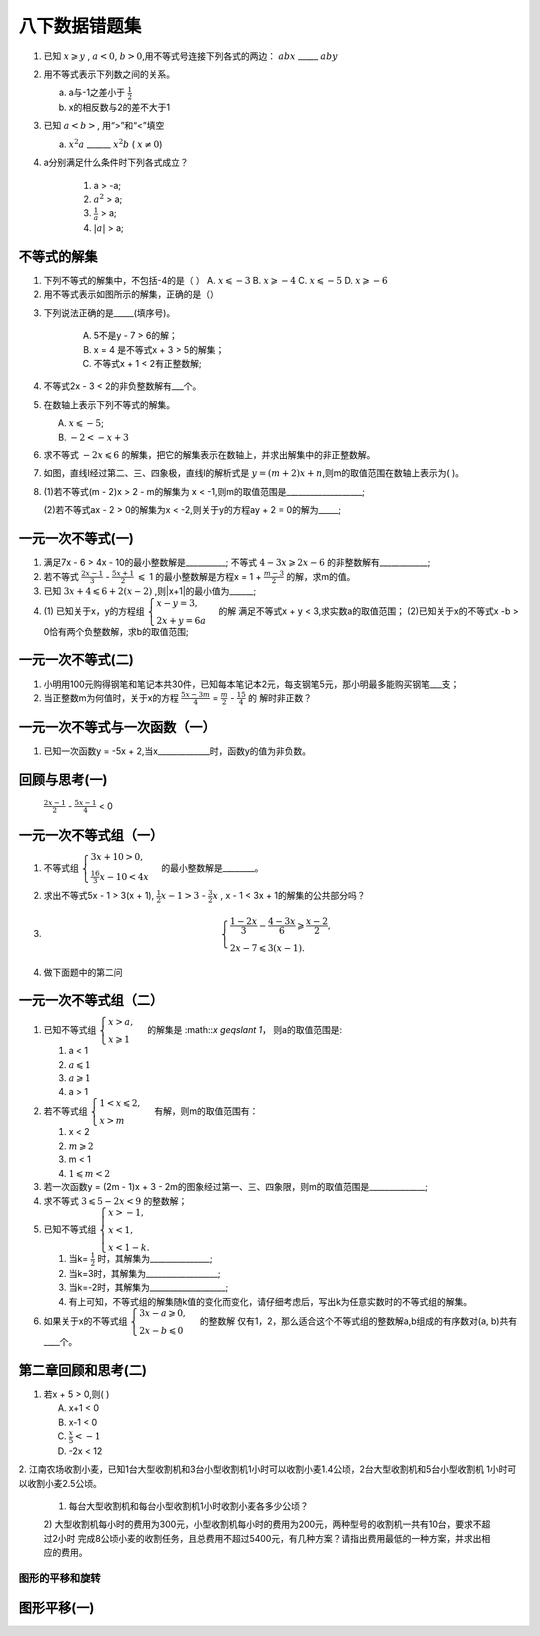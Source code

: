 八下数据错题集
===================

1. 已知 :math:`x \geqslant y` , :math:`a < 0`, :math:`b > 0`,用不等式号连接下列各式的两边：
   :math:`abx` _____ :math:`aby`
2. 用不等式表示下列数之间的关系。

   a. a与-1之差小于 :math:`\frac{1}{2}`

   b. x的相反数与2的差不大于1

3. 已知 :math:`a < b>`, 用“>”和“<”填空

   a.  :math:`x^2a` ______  :math:`x^2b` ( :math:`{x}\neq{0}`)
4. a分别满足什么条件时下列各式成立？

    1) a > -a;
    2) :math:`a^2` > a;
    3) :math:`\frac{1}{a}` > a;
    4) :math:`|a|` > a;


不等式的解集
~~~~~~~~~~~~~~~~~~~~~
1. 下列不等式的解集中，不包括-4的是（    ）
   A.  :math:`x \leqslant -3` 
   B.  :math:`x \geqslant -4`
   C.  :math:`x \leqslant -5`
   D.  :math:`x \geqslant -6`

2. 用不等式表示如图所示的解集，正确的是（）

.. image:: _static/2.3.2.png
   :alt: 2-3-2
   :width: 400
   :align: center

3. 下列说法正确的是_____(填序号)。
   
    A. 5不是y - 7 > 6的解；
    B. x = 4 是不等式x + 3 > 5的解集；
    C. 不等式x + 1 < 2有正整数解;

4. 不等式2x - 3 < 2的非负整数解有___个。
5. 在数轴上表示下列不等式的解集。

   A.  :math:`x \leqslant -5`;
   B.  :math:`-2 < -x + 3`

6. 求不等式  :math:`-2x \leqslant 6` 的解集，把它的解集表示在数轴上，并求出解集中的非正整数解。
7. 如图，直线l经过第二、三、四象极，直线l的解析式是 :math:`y = (m + 2)x + n`,则m的取值范围在数轴上表示为(  )。

.. image:: _static/2.3.14.png
   :alt: 2-3-14
   :width: 400
   :align: center

8. (1)若不等式(m - 2)x > 2 - m的解集为 x < -1,则m的取值范围是___________________;

   (2)若不等式ax - 2 > 0的解集为x < -2,则关于y的方程ay + 2 = 0的解为_____;

一元一次不等式(一)
~~~~~~~~~~~~~~~~~~~~~~
1. 满足7x - 6 > 4x - 10的最小整数解是__________; 不等式 :math:`4 - 3x \geqslant 2x - 6` 的非整数解有____________;

2. 若不等式 :math:`\frac{2x - 1}{3}` -  :math:`\frac{5x + 1}{2}` :math:`\leqslant` 1
   的最小整数解是方程x = 1 +  :math:`\frac{m -3}{2}` 的解，求m的值。

3. 已知 :math:`3x + 4 \leqslant 6 + 2(x - 2)` ,则|x+1|的最小值为______;
4. (1) 已知关于x，y的方程组 :math:`\begin{cases} x - y = 3, \\  2x + y = 6a \end{cases}` 的解
   满足不等式x + y < 3,求实数a的取值范围；
   (2)已知关于x的不等式x -b > 0恰有两个负整数解，求b的取值范围;  

一元一次不等式(二)
~~~~~~~~~~~~~~~~~~~~~~
1. 小明用100元购得钢笔和笔记本共30件，已知每本笔记本2元，每支钢笔5元，那小明最多能购买钢笔___支；
2. 当正整数m为何值时，关于x的方程 :math:`\frac{5x - 3m}{4}` =  :math:`\frac{m}{2}` -  :math:`\frac{15}{4}` 的
   解时非正数？ 

一元一次不等式与一次函数（一）
~~~~~~~~~~~~~~~~~~~~~~~~~~~~~~~~
1. 已知一次函数y = -5x + 2,当x_____________时，函数y的值为非负数。

回顾与思考(一)
~~~~~~~~~~~~~~~~~~~~~~~
  :math:`\frac{2x - 1}{2}` -  :math:`\frac{5x - 1}{4}` < 0  

一元一次不等式组（一）
~~~~~~~~~~~~~~~~~~~~~~~~~~~~~~~~
1. 不等式组 :math:`\begin{cases} 3x + 10 > 0, \\  \frac{16}{3}x - 10 < 4x \end{cases}` 的最小整数解是________。 
2. 求出不等式5x - 1 > 3(x + 1), :math:`\frac{1}{2}x - 1 > 3` -  :math:`\frac{3}{2}x` , x - 1 < 3x + 1的解集的公共部分吗？ 

3.  
   .. math::
      \begin{cases}
      \frac{1 - 2x}{3} - \frac{4 - 3x}{6} \geqslant \frac{x - 2}{2},
      \\
      2x - 7 \leqslant 3(x - 1).
      \end{cases}

4. 做下面题中的第二问

.. image:: _static/2.6.13.png
   :alt: 2-3-14
   :width: 400
   :align: center

一元一次不等式组（二）
~~~~~~~~~~~~~~~~~~~~~~~~~~~~~~~~
1. 已知不等式组 :math:`\begin{cases}x > a, \\  x \geqslant 1 \end{cases}` 的解集是 :math::`x \geqslant 1`，
   则a的取值范围是:

   1) a < 1         
   2)  :math:`a \leqslant 1`         
   3)  :math:`a \geqslant 1`        
   4)  a > 1
2. 若不等式组 :math:`\begin{cases} 1 < x \leqslant 2, \\ x > m  \end{cases}` 有解，则m的取值范围有： 

   1) x < 2         
   2)  :math:`m \geqslant 2`         
   3) m < 1             
   4)  :math:`1 \leqslant m < 2`
3. 若一次函数y = (2m - 1)x + 3 - 2m的图象经过第一、三、四象限，则m的取值范围是______________;
4. 求不等式 :math:`3 \leqslant5 - 2x < 9` 的整数解；
5. 已知不等式组 :math:`\begin{cases} x > -1, \\ x < 1, \\ x < 1 - k. \end{cases}`  
   
   1) 当k= :math:`\frac{1}{2}` 时，其解集为_______________;
   2) 当k=3时，其解集为__________________;
   3) 当k=-2时，其解集为___________________;
   4) 有上可知，不等式组的解集随k值的变化而变化，请仔细考虑后，写出k为任意实数时的不等式组的解集。

6. 如果关于x的不等式组 :math:`\begin{cases} 3x - a \geqslant 0, \\ 2x - b \leqslant 0  \end{cases}` 的整数解
   仅有1，2，那么适合这个不等式组的整数解a,b组成的有序数对(a, b)共有____个。

第二章回顾和思考(二)
~~~~~~~~~~~~~~~~~~~~~~~~~~
1. 若x + 5 > 0,则(    )

   A. x+1 < 0
   B. x-1 < 0
   C.  :math:`\frac{x}{5} < -1`
   D. -2x < 12

2. 江南农场收割小麦，已知1台大型收割机和3台小型收割机1小时可以收割小麦1.4公顷，2台大型收割机和5台小型收割机
1小时可以收割小麦2.5公顷。

   1) 每台大型收割机和每台小型收割机1小时收割小麦各多少公顷？
   
   2) 大型收割机每小时的费用为300元，小型收割机每小时的费用为200元，两种型号的收割机一共有10台，要求不超过2小时
   完成8公顷小麦的收割任务，且总费用不超过5400元，有几种方案？请指出费用最低的一种方案，并求出相应的费用。 

图形的平移和旋转 
--------------------------
图形平移(一)
~~~~~~~~~~~~~~~~~~~~






